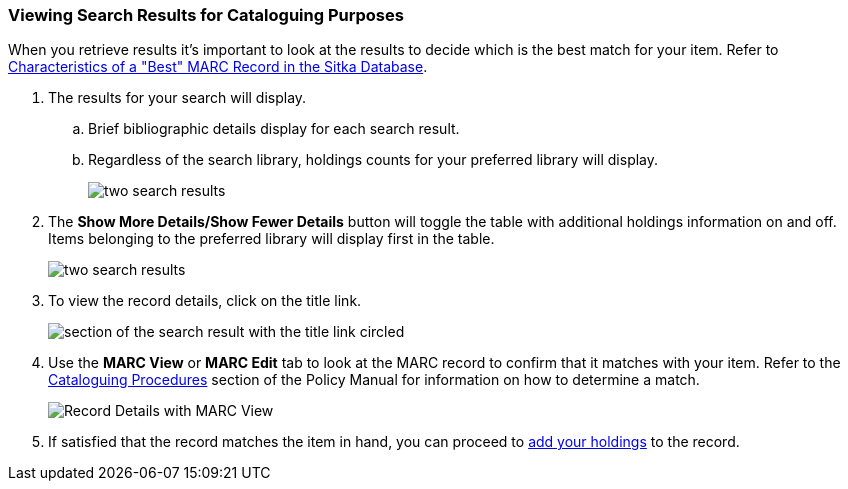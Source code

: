 Viewing Search Results for Cataloguing Purposes
~~~~~~~~~~~~~~~~~~~~~~~~~~~~~~~~~~~~~~~~~~~~~~~

When you retrieve results it's important to look at the results to decide 
which is the best match for your item.  Refer to 
http://docs.libraries.coop/policy/_cataloguing_procedures.html#_characteristics_of_a_best_marc_record_in_the_sitka_database[Characteristics of a "Best" MARC Record in the Sitka Database].

. The results for your search will display.
.. Brief bibliographic details display for each search result.
.. Regardless of the search library, holdings counts for your preferred library will display.
+
image::images/cat/viewing-search-results-1.png[two search results]
+
. The *Show More Details/Show Fewer Details* button will toggle the table with additional holdings information on 
and off.  Items belonging to the preferred library will display first in the table.
+
image::images/cat/viewing-search-results-2.png[two search results]
+
. To view the record details, click on the title link.
+
image::images/cat/viewing-search-results-3.png[section of the search result with the title link circled]
+
. Use the **MARC View** or **MARC Edit** tab to look at the MARC record to confirm that it matches with your 
item.  Refer to the http://docs.libraries.coop/policy/_cataloguing_procedures.html[Cataloguing Procedures] section
of the Policy Manual for information on how to determine a match.
+
image::images/cat/viewing-search-results-4.png[Record Details with MARC View]
+
. If satisfied that the record matches the item in hand, you can proceed to 
xref:add_holdings[add your holdings] to the record.





